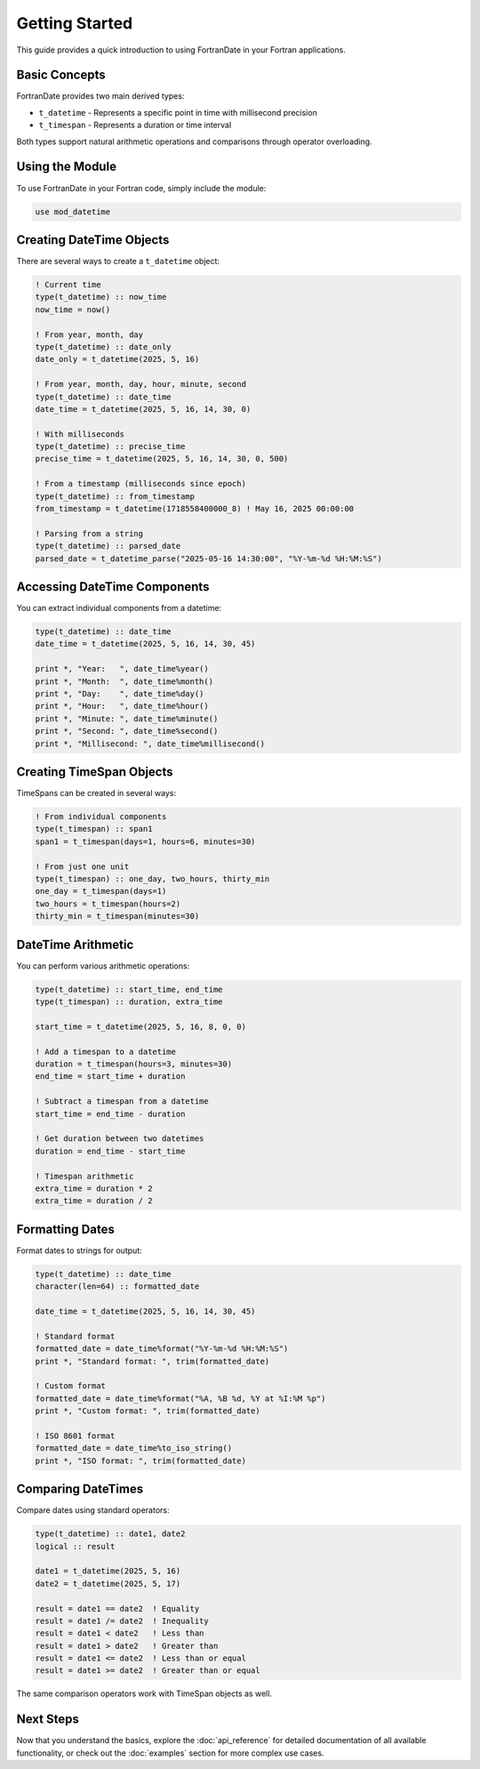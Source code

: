 ===============
Getting Started
===============

This guide provides a quick introduction to using FortranDate in your Fortran applications.

Basic Concepts
==============

FortranDate provides two main derived types:

* ``t_datetime`` - Represents a specific point in time with millisecond precision
* ``t_timespan`` - Represents a duration or time interval

Both types support natural arithmetic operations and comparisons through operator overloading.

Using the Module
================

To use FortranDate in your Fortran code, simply include the module:

.. code-block:: fortran

   use mod_datetime

Creating DateTime Objects
=========================

There are several ways to create a ``t_datetime`` object:

.. code-block:: fortran

   ! Current time
   type(t_datetime) :: now_time
   now_time = now()
   
   ! From year, month, day
   type(t_datetime) :: date_only
   date_only = t_datetime(2025, 5, 16)
   
   ! From year, month, day, hour, minute, second
   type(t_datetime) :: date_time
   date_time = t_datetime(2025, 5, 16, 14, 30, 0)
   
   ! With milliseconds
   type(t_datetime) :: precise_time
   precise_time = t_datetime(2025, 5, 16, 14, 30, 0, 500)
   
   ! From a timestamp (milliseconds since epoch)
   type(t_datetime) :: from_timestamp
   from_timestamp = t_datetime(1718558400000_8) ! May 16, 2025 00:00:00
   
   ! Parsing from a string
   type(t_datetime) :: parsed_date
   parsed_date = t_datetime_parse("2025-05-16 14:30:00", "%Y-%m-%d %H:%M:%S")

Accessing DateTime Components
=============================

You can extract individual components from a datetime:

.. code-block:: fortran

   type(t_datetime) :: date_time
   date_time = t_datetime(2025, 5, 16, 14, 30, 45)
   
   print *, "Year:   ", date_time%year()
   print *, "Month:  ", date_time%month()
   print *, "Day:    ", date_time%day()
   print *, "Hour:   ", date_time%hour()
   print *, "Minute: ", date_time%minute()
   print *, "Second: ", date_time%second()
   print *, "Millisecond: ", date_time%millisecond()

Creating TimeSpan Objects
=========================

TimeSpans can be created in several ways:

.. code-block:: fortran

   ! From individual components
   type(t_timespan) :: span1
   span1 = t_timespan(days=1, hours=6, minutes=30)
   
   ! From just one unit
   type(t_timespan) :: one_day, two_hours, thirty_min
   one_day = t_timespan(days=1)
   two_hours = t_timespan(hours=2)
   thirty_min = t_timespan(minutes=30)

DateTime Arithmetic
===================

You can perform various arithmetic operations:

.. code-block:: fortran

   type(t_datetime) :: start_time, end_time
   type(t_timespan) :: duration, extra_time
   
   start_time = t_datetime(2025, 5, 16, 8, 0, 0)
   
   ! Add a timespan to a datetime
   duration = t_timespan(hours=3, minutes=30)
   end_time = start_time + duration
   
   ! Subtract a timespan from a datetime
   start_time = end_time - duration
   
   ! Get duration between two datetimes
   duration = end_time - start_time
   
   ! Timespan arithmetic
   extra_time = duration * 2
   extra_time = duration / 2

Formatting Dates
================

Format dates to strings for output:

.. code-block:: fortran

   type(t_datetime) :: date_time
   character(len=64) :: formatted_date
   
   date_time = t_datetime(2025, 5, 16, 14, 30, 45)
   
   ! Standard format
   formatted_date = date_time%format("%Y-%m-%d %H:%M:%S")
   print *, "Standard format: ", trim(formatted_date)
   
   ! Custom format
   formatted_date = date_time%format("%A, %B %d, %Y at %I:%M %p")
   print *, "Custom format: ", trim(formatted_date)
   
   ! ISO 8601 format
   formatted_date = date_time%to_iso_string()
   print *, "ISO format: ", trim(formatted_date)

Comparing DateTimes
===================

Compare dates using standard operators:

.. code-block:: fortran

   type(t_datetime) :: date1, date2
   logical :: result
   
   date1 = t_datetime(2025, 5, 16)
   date2 = t_datetime(2025, 5, 17)
   
   result = date1 == date2  ! Equality
   result = date1 /= date2  ! Inequality
   result = date1 < date2   ! Less than
   result = date1 > date2   ! Greater than
   result = date1 <= date2  ! Less than or equal
   result = date1 >= date2  ! Greater than or equal

The same comparison operators work with TimeSpan objects as well.

Next Steps
==========

Now that you understand the basics, explore the :doc:`api_reference` for detailed documentation of all available functionality, or check out the :doc:`examples` section for more complex use cases.

